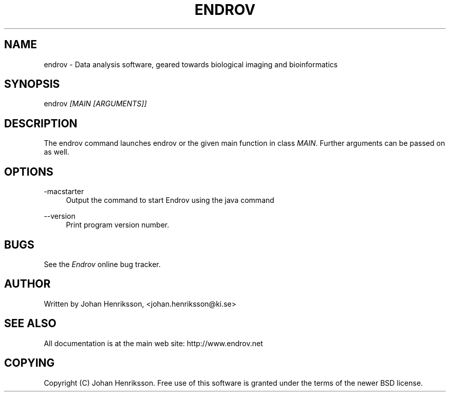.TH "ENDROV" "1" "10/06/2008" "" ""
.\" disable hyphenation
.nh
.\" disable justification (adjust text to left margin only)
.ad l
.SH "NAME"
endrov \- Data analysis software, geared towards biological imaging and bioinformatics
.SH "SYNOPSIS"
endrov \fI[MAIN [ARGUMENTS]]\fR
.sp
.SH "DESCRIPTION"
The endrov command launches endrov or the given main function in class \fIMAIN\fR. Further arguments can be passed on as well.
.sp
.SH "OPTIONS"
.PP
\-macstarter
.RS 4
Output the command to start Endrov using the java command
.RE
.PP
\-\-version
.RS 4
Print program version number.
.RE
.SH "BUGS"
See the \fIEndrov\fR online bug tracker.
.sp
.SH "AUTHOR"
Written by Johan Henriksson, <johan.henriksson@ki.se>
.sp
.SH "SEE ALSO"
All documentation is at the main web site: http://www.endrov.net
.sp
.SH "COPYING"
Copyright (C) Johan Henriksson. Free use of this software is granted under the terms of the newer BSD license.
.sp
